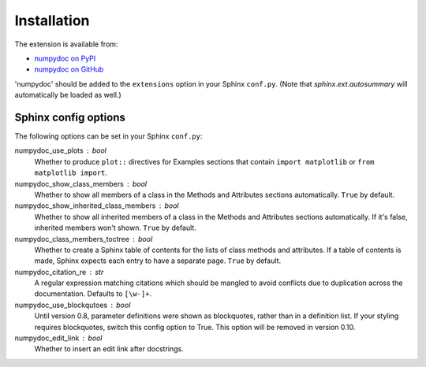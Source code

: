 
============
Installation
============

The extension is available from:

* `numpydoc on PyPI <http://pypi.python.org/pypi/numpydoc>`_
* `numpydoc on GitHub <https://github.com/numpy/numpydoc/>`_

'numpydoc' should be added to the ``extensions`` option in your Sphinx
``conf.py``. (Note that `sphinx.ext.autosummary` will automatically be loaded
as well.)

Sphinx config options
=====================

The following options can be set in your Sphinx ``conf.py``:

numpydoc_use_plots : bool
  Whether to produce ``plot::`` directives for Examples sections that
  contain ``import matplotlib`` or ``from matplotlib import``.
numpydoc_show_class_members : bool
  Whether to show all members of a class in the Methods and Attributes
  sections automatically.
  ``True`` by default.
numpydoc_show_inherited_class_members : bool
  Whether to show all inherited members of a class in the Methods and Attributes
  sections automatically. If it's false, inherited members won't shown.
  ``True`` by default.
numpydoc_class_members_toctree : bool
  Whether to create a Sphinx table of contents for the lists of class
  methods and attributes. If a table of contents is made, Sphinx expects
  each entry to have a separate page.
  ``True`` by default.
numpydoc_citation_re : str
  A regular expression matching citations which
  should be mangled to avoid conflicts due to
  duplication across the documentation.  Defaults
  to ``[\w-]+``.
numpydoc_use_blockqutoes : bool
  Until version 0.8, parameter definitions were shown as blockquotes, rather
  than in a definition list.  If your styling requires blockquotes, switch
  this config option to True.  This option will be removed in version 0.10.
numpydoc_edit_link : bool
  .. deprecated:: edit your HTML template instead

  Whether to insert an edit link after docstrings.

